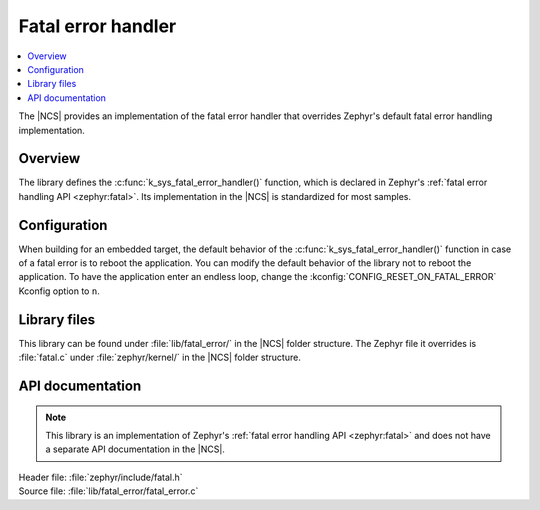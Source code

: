 .. _lib_fatal_error:

Fatal error handler
###################

.. contents::
   :local:
   :depth: 2

The |NCS| provides an implementation of the fatal error handler that overrides Zephyr's default fatal error handling implementation.

Overview
********

The library defines the :c:func:`k_sys_fatal_error_handler()` function, which is declared in Zephyr's :ref:`fatal error handling API <zephyr:fatal>`.
Its implementation in the |NCS| is standardized for most samples.

Configuration
*************

When building for an embedded target, the default behavior of the :c:func:`k_sys_fatal_error_handler()` function in case of a fatal error is to reboot the application.
You can modify the default behavior of the library not to reboot the application.
To have the application enter an endless loop, change the :kconfig:`CONFIG_RESET_ON_FATAL_ERROR` Kconfig option to ``n``.

Library files
*************

This library can be found under :file:`lib/fatal_error/` in the |NCS| folder structure.
The Zephyr file it overrides is :file:`fatal.c` under :file:`zephyr/kernel/` in the |NCS| folder structure.

API documentation
*****************

.. note::
   This library is an implementation of Zephyr's :ref:`fatal error handling API <zephyr:fatal>` and does not have a separate API documentation in the |NCS|.

| Header file: :file:`zephyr/include/fatal.h`
| Source file: :file:`lib/fatal_error/fatal_error.c`
